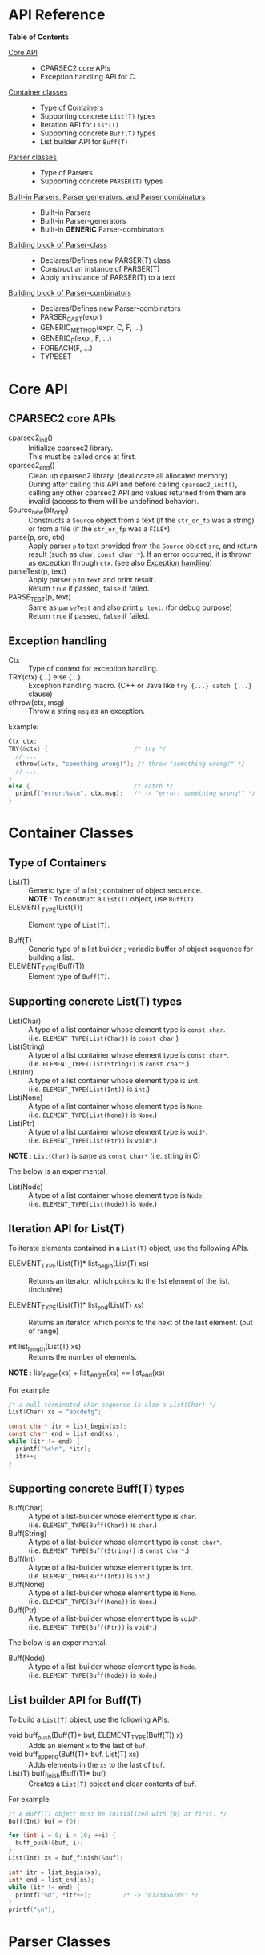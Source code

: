 # -*- coding: utf-8-unix -*-
#+STARTUP: showall indent

* API Reference

*Table of Contents*

- [[#core-api][Core API]] :: 
  - CPARSEC2 core APIs
  - Exception handling API for C.
- [[#container-classes][Container classes]] :: 
  - Type of Containers
  - Supporting concrete ~List(T)~ types
  - Iteration API for ~List(T)~
  - Supporting concrete ~Buff(T)~ types
  - List builder API for ~Buff(T)~
- [[#parser-classes][Parser classes]] :: 
  - Type of Parsers
  - Supporting concrete ~PARSER(T)~ types
- [[#built-in-parsers-parser-generators-and-parser-combinators][Built-in Parsers, Parser generators, and Parser combinators]] ::
  - Built-in Parsers
  - Built-in Parser-generators
  - Built-in *GENERIC* Parser-combinators
- [[#building-block-of-parser-class][Building block of Parser-class]] ::
  - Declares/Defines new PARSER(T) class
  - Construct an instance of PARSER(T)
  - Apply an instance of PARSER(T) to a text
- [[#building-block-of-parser-combinators][Building block of Parser-combinators]] ::
  - Declares/Defines new Parser-combinators
  - PARSER_CAST(expr)
  - GENERIC_METHOD(expr, C, F, ...)
  - GENERIC_P(expr, F, ...)
  - FOREACH(F, ...)
  - TYPESET


* Core API
:PROPERTIES:
:CUSTOM_ID: core-api
:END:

** CPARSEC2 core APIs
:PROPERTIES:
:CUSTOM_ID: cparsec2-core-apis
:END:

- cparsec2_init()       :: 
     Initialize cparsec2 library.\\
     This must be called once at first.
- cparsec2_end()        :: 
     Clean up cparsec2 library. (deallocate all allocated memory)\\
     During after calling this API and before calling ~cparsec2_init()~, calling
     any other cparsec2 API and values returned from them are invalid (access to
     them will be undefined behavior).
- Source_new(str_or_fp) ::
     Constructs a ~Source~ object from a text (if the ~str_or_fp~ was a string)
     or from a file (if the ~str_or_fp~ was a ~FILE*~).
- parse(p, src, ctx)    :: 
     Apply parser ~p~ to text provided from the ~Source~ object ~src~, and
     return result (such as ~char~, ~const char *~). If an error occurred, it is
     thrown as exception through ~ctx~. (see also [[#exception-handling][Exception handling]])
- parseTest(p, text)    :: 
     Apply parser ~p~ to ~text~ and print result.\\
     Return ~true~ if passed, ~false~ if failed.
- PARSE_TEST(p, text) :: 
     Same as ~parseTest~ and also print ~p text~. (for debug purpose)\\
     Return ~true~ if passed, ~false~ if failed.

** Exception handling
:PROPERTIES:
:CUSTOM_ID: exception-handling
:END:

- Ctx                   :: 
     Type of context for exception handling.
- TRY(ctx) {...} else {...} :: 
     Exception handling macro. (C++ or Java like ~try {...} catch {...}~ clause)
- cthrow(ctx, msg)      :: 
     Throw a string ~msg~ as an exception.

Example:
#+begin_src c
  Ctx ctx;
  TRY(&ctx) {                        /* try */
    // ...
    cthrow(&ctx, "something wrong!"); /* throw "something wrong!" */
    // ...
  }
  else {                             /* catch */
    printf("error:%s\n", ctx.msg);   /* -> "error: something wrong!" */
  }
#+end_src


* Container Classes
:PROPERTIES:
:CUSTOM_ID: container-classes
:END:

** Type of Containers

- List(T)               ::
     Generic type of a list ; container of object sequence.\\
     *NOTE* : To construct a ~List(T)~ object, use ~Buff(T)~.
- ELEMENT_TYPE(List(T)) ::
     Element type of ~List(T)~.


- Buff(T)               ::
     Generic type of a list builder ; variadic buffer of object sequence for
     building a list.
- ELEMENT_TYPE(Buff(T)) ::
     Element type of ~Buff(T)~.

** Supporting *concrete List(T)* types

- List(Char)          ::
     A type of a list container whose element type is ~const char~.\\
     (i.e. ~ELEMENT_TYPE(List(Char))~ is ~const char~.)
- List(String)        ::
     A type of a list container whose element type is ~const char*~.\\
     (i.e. ~ELEMENT_TYPE(List(String))~ is ~const char*~.)
- List(Int)           ::
     A type of a list container whose element type is ~int~.\\
     (i.e. ~ELEMENT_TYPE(List(Int))~ is ~int~.)
- List(None)          ::
     A type of a list container whose element type is ~None~.\\
     (i.e. ~ELEMENT_TYPE(List(None))~ is ~None~.)
- List(Ptr)           ::
     A type of a list container whose element type is ~void*~.\\
     (i.e. ~ELEMENT_TYPE(List(Ptr))~ is ~void*~.)

*NOTE* : ~List(Char)~ is same as ~const char*~ (i.e. string in C)


The below is an experimental:
- List(Node)          ::
     A type of a list container whose element type is ~Node~.\\
     (i.e. ~ELEMENT_TYPE(List(Node))~ is ~Node~.)

** Iteration API for List(T)

To iterate elements contained in a ~List(T)~ object, use the following APIs.

- ELEMENT_TYPE(List(T))* list_begin(List(T) xs) ::
   Retunrs an iterator, which points to the 1st element of the list. (inclusive)

- ELEMENT_TYPE(List(T))* list_end(List(T) xs)   ::
   Returns an iterator, which points to the next of the last element. (out of range)

- int list_length(List(T) xs) ::
   Returns the number of elements.\\

*NOTE* : list_begin(xs) + list_length(xs) == list_end(xs)

For example:
#+begin_src c
  /* a null-terminated char sequence is also a List(Char) */
  List(Char) xs = "abcdefg";

  const char* itr = list_begin(xs);
  const char* end = list_end(xs);
  while (itr != end) {
    printf("%c\n", *itr);
    itr++;
  }
#+end_src

** Supporting *concrete Buff(T)* types

- Buff(Char)         ::
     A type of a list-builder whose element type is ~char~.\\
     (i.e. ~ELEMENT_TYPE(Buff(Char))~ is ~char~.)
- Buff(String)       ::
     A type of a list-builder whose element type is ~const char*~.\\
     (i.e. ~ELEMENT_TYPE(Buff(String))~ is ~const char*~.)
- Buff(Int)          ::
     A type of a list-builder whose element type is ~int~.\\
     (i.e. ~ELEMENT_TYPE(Buff(Int))~ is ~int~.)
- Buff(None)         ::
     A type of a list-builder whose element type is ~None~.\\
     (i.e. ~ELEMENT_TYPE(Buff(None))~ is ~None~.)
- Buff(Ptr)          ::
     A type of a list-builder whose element type is ~void*~.\\
     (i.e. ~ELEMENT_TYPE(Buff(Ptr))~ is ~void*~.)


The below is an experimental:
- Buff(Node)         ::
     A type of a list-builder whose element type is ~Node~.\\
     (i.e. ~ELEMENT_TYPE(Buff(Node))~ is ~Node~.)

** List builder API for Buff(T)

To build a ~List(T)~ object, use the following APIs:

- void buff_push(Buff(T)* buf, ELEMENT_TYPE(Buff(T)) x) ::
     Adds an element ~x~ to the last of ~buf~.
- void buff_append(Buff(T)* buf, List(T) xs) ::
     Adds elements in the ~xs~ to the last of ~buf~.
- List(T) buff_finish(Buff(T)* buf) ::
     Creates a ~List(T)~ object and clear contents of ~buf~.

For example:
#+begin_src c
  /* A Buff(T) object must be initialized with {0} at first. */
  Buff(Int) buf = {0};

  for (int i = 0; i < 10; ++i) {
    buff_push(&buf, i);
  }
  List(Int) xs = buf_finish(&buf);

  int* itr = list_begin(xs);
  int* end = list_end(xs);
  while (itr != end) {
    printf("%d", *itr++);         /* -> "0123456789" */
  }
  printf("\n");
#+end_src


* Parser Classes
:PROPERTIES:
:CUSTOM_ID: parser-classes
:END:

** Type of Parsers
:PROPERTIES:
:CUSTOM_ID: type-of-parsers
:END:

- PARSER(T)               ::
     Generic type of parser.\\
     When a parser applied to a text (char sequence), the parser reads the given
     text and returns a corresponding value as the parsed result.

- RETURN_TYPE(PARSER(T))  ::
     Type of a value to be returned by a parser of ~PARSER(T)~ type.

** Supporting *concrete PARSER(T)* types

- PARSER(Char)            ::
  A parser of ~PARSER(Char)~ type returns a ~char~ value when it is applied.\\
  (i.e. ~RETURN_TYPE(PARSER(Char))~ is ~char~.)
- PARSER(String)          ::
  A parser of ~PARSER(String)~ type returns a ~const char*~ value when it is applied.\\
  (i.e. ~RETURN_TYPE(PARSER(String))~ is ~const char*~.)
- PARSER(Int)             ::
  A parser of ~PARSER(Int)~ type returns a ~int~ value when it is applied.\\
  (i.e. ~RETURN_TYPE(PARSER(Int))~ is ~int~.)
- PARSER(None)            ::
  A parser of ~PARSER(None)~ type returns ~NONE~ when it is applied.\\
  (i.e. ~RETURN_TYPE(PARSER(None))~ is ~None~.)


- PARSER(List(Char))      ::
  A parser of ~PARSER(List(Char))~ type returns a ~List(Char)~ value when it is applied.\\
  (i.e. ~RETURN_TYPE(PARSER(List(Char)))~ is ~List(Char)~.)
  - *NOTE* :
    - ~PARSER(List(Char))~ is same as ~PARSER(String)~, and
    - ~List(Char)~ is same as ~const char*~.
- PARSER(List(String))    ::
  A parser of ~PARSER(List(String))~ type returns a ~List(String)~ value when it is applied.\\
  (i.e. ~RETURN_TYPE(PARSER(List(String)))~ is ~List(String)~.)
- PARSER(List(Int))       ::
  A parser of ~PARSER(List(Int))~ type returns a ~List(Int)~ value when it is applied.\\
  (i.e. ~RETURN_TYPE(PARSER(List(Int)))~ is ~List(Int)~.)
- PARSER(List(None))      ::
  A parser of ~PARSER(List(None))~ type returns a ~List(None)~ value when it is applied.\\
  (i.e. ~RETURN_TYPE(PARSER(List(None)))~ is ~List(None)~.)


The below is an experimental:
- PARSER(Node)            ::
  A parser of ~PARSER(Node)~ type returns ~NONE~ when it is applied.\\
  (i.e. ~RETURN_TYPE(PARSER(Node))~ is ~Node~.)
- PARSER(List(Node))      ::
  A parser of ~PARSER(List(Node))~ type returns a ~List(Node)~ value when it is applied.\\
  (i.e. ~RETURN_TYPE(PARSER(List(Node)))~ is ~List(Node)~.)


* Built-in Parsers, Parser generators, and Parser combinators
:PROPERTIES:
:CUSTOM_ID: built-in-parsers-parser-generators-and-parser-combinators
:END:

- parser            ::
     a functional object for parsing.
  - When a *parser* was applied to a input stream, it reads zero or more tokens
    (e.g. sequence of chars) from the input and returns a corresponding value.
- parser generator  ::
     a factory method (constructor function) for creating a parser.
  - A *parser generator* takes one or more arguments for creating a
    parameterized parser.
  - Typically the given arguments are used as parmeters for pattern match.
- parser combinator ::
     a factory method (constructor function) for creating a composite parser.
  - A *parser combinator* takes one or more parsers for creating a composite
    parser.
  - It is used to create a complex parser by combinating one or more simple
    parsers.

** Built-in Parsers

- anyChar               :: 
     A PARSER(Char) which parse any one char
- digit                 :: 
     A PARSER(Char) which parse a digit (i.e. ~0~ .. ~9~)
- hexDigit              ::
     A PARSER(Char) which parse a hexadecimal digit (i.e. ~0~ .. ~9~, ~a~ .. ~f~, and ~A~ .. ~F~)
- octDigit              ::
     A PARSER(Char) which parse a octal digit (i.e. ~0~ .. ~7~)
- lower                 :: 
     A PARSER(Char) which parse a lower-case char (i.e. ~a~ .. ~z~)
- upper                 :: 
     A PARSER(Char) which parse a upper-case char (i.e. ~A~ .. ~Z~)
- alpha                 :: 
     A PARSER(Char) which parse an alphabet char (i.e. ~a~ .. ~z~, ~A~ .. ~Z~)
- alnum                 :: 
     A PARSER(Char) which parse a digit or an alphabet char (i.e. ~0~ .. ~9~, ~a~ .. ~z~, ~A~ .. ~Z~)
- letter                :: 
     A PARSER(Char) which parse underscore or an alphabet char (i.e. ~_~, ~a~ .. ~z~, ~A~ .. ~Z~)
- newline               ::
     A PARSER(Char) which parse a newline character (i.e. LF)
- crlf                  ::
     A PARSER(Char) which parse a pair of CR and LF, and returns LF (i.e. CR LF \rightarrow LF)
- endOfLine             ::
     A PARSER(Char) which parse a LF or a CR-LF pair and returns LF.
- endOfFile             ::
     A PARSER(None) which succeeds if and only if it was the end of input, and
     returns ~NONE~.
- tab                   ::
     A PARSER(Char) which parse a TAB character.
- space                 :: 
     A PARSER(Char) which parse a white-space (i.e. space, TAB, LF, CR)
- spaces                :: 
     A PARSER(None) which parse zero or more white-spaces (i.e. space, TAB, LF,
     CR), and returns ~NONE~.
- number                :: 
     A PARSER(Int) which parse one or more digits and skips trailing
     white-spaces, then returns it as an ~int~ value.
- anyUtf8               ::
     A PARSER(String) which parse any one UTF-8 character and returns it as a
     string.

** Built-in Parser-generators

- char1(c)              :: 
     Create a PARSER(Char) which parse the char ~c~
- string1(s)            :: 
     Create a PARSER(String) which parse the string ~s~.
  - *NOTE* : ~parse(string1(s), src, ex)~ succeeds:
    - if and only if the input from ~src~ was starting with ~s~.
    - otherwise fails *without consuming any input*.
- utf8(s)               ::
     Create a PARSER(String) which parse the UTF-8 string ~s~.
- oneOf(cs)             :: 
     Create a PARSER(Char) which parse a char ~c~ satisfying it is contained in the string ~cs~.
- noneOf(cs)            :: 
     Create a PARSER(Char) which parse a char ~c~ satisfying it is *not* contained in the string ~cs~.
- satisfy(pred)         :: 
     Create a PARSER(Char) which parse a char ~c~ satisfying ~pred(c) == true~
- range(min, max)       ::
     Create a PARSER(Char) which parse a char ~c~ satisfying ~min <= c && c <= max~.

** Built-in GENERIC Parser-combinators

*** many(p)
- PARSER(List(Char)) many(char c) ::
     Same as ~many(char1(c))~.
- PARSER(List(String)) many(const char* s) ::
     Same as ~many(string1(s))~.

- PARSER(List(T)) many(PARSER(T) p) ::
     Create a parser of PARSER(List(T)) type, which
  - apply ~p~ zeroth or more to a text.
  - returns a list of ~List(T)~ type, which consists of the each result of ~p~.
  - *NOTE* : ~parse(many(p), src, ex)~
    - succeeds if ~p~ exact matched *N* times (*N \ge 0*) to the input from
      ~src~ and *N+1* th ~p~ failed *without consuming any input*.
    - otherwise fails *after consumed some input*.
  - *NOTE* : ~T~ must be a member of [[#typeset][TYPESET(0)]]

**** 'parse(many(p), src, ex)' shall be :
| result status  | returns                        | description                                   |
|----------------+--------------------------------+-----------------------------------------------|
| empty ok       | an emply list :: ~List(T)~     | succeeded with zeroth match (N = 0)           |
| empty error    | n/a                            | n/a                                           |
| consumed ok    | a N-elements list :: ~List(T)~ | succeeded with N times match (N \gt 0)        |
| consumed error | throw exception via ~ex~       | the last ~p~ failed after consumed some input |
where:
- empty ok : succeeded without consuming any input
- empty error : failed without consuming any input
- consumed ok : succeeded after consumed some input from ~src~
- consumed error : failed after consumed some input from ~src~

*** many1(p)
*NOTE* : ~many1(p)~ is same as ~cons(p, many(p))~.

- PARSER(List(Char)) many1(char c) ::
     Same as ~many1(char1(c))~.
- PARSER(List(String)) many1(const char* s) ::
     Same as ~many1(string1(s))~.

- PARSER(List(T)) many1(PARSER(T) p) ::
     Create a parser of PARSER(List(T)) type, which
  - apply ~p~ once or more to a text.
  - returns a list of ~List(T)~ type, which consists of the each result of ~p~.
  - *NOTE* : ~parse(many1(p), src, ex)~
    - succeeds if ~p~ exact matched *N* times (*N \ge 1*) to the input from
      ~src~ and *N+1* th ~p~ failed *without consuming any input*.
    - otherwise fails.
  - *NOTE* : ~T~ must be a member of [[#typeset][TYPESET(0)]]

**** 'parse(many1(p), src, ex)' shall be :
| result status  | returns                        | description                                      |
|----------------+--------------------------------+--------------------------------------------------|
| empty ok       | n/a                            | n/a                                              |
| empty error    | throw exception via ~ex~       | the first ~p~ failed without consuming any input |
| consumed ok    | a N-elements list :: ~List(T)~ | succeeded with N times match (N \gt 0)           |
| consumed error | throw exception via ~ex~       | the last ~p~ failed after consumed some input    |
where:
- empty ok : succeeded without consuming any input
- empty error : failed without consuming any input
- consumed ok : succeeded after consumed some input from ~src~
- consumed error : failed after consumed some input from ~src~

*** seq(p, ...)
- PARSER(List(T)) seq(PARSER(T) p, ...) ::
     Create a parser of PARSER(List(T)) type, which
  - apply for all parsers ~p, ...~ to a text.
  - return a list consists of the each retults of ~p, ...~.
  - if a parser in the ~p, ...~ failed, throws an error of it.
  - *NOTE* : For all parser in the ~p, ...~, whose type must be same, otherwise
    the behavior is undefined.
  - *NOTE* : ~T~ must be a member of [[#typeset][TYPESET(0)]]

*** cons(p, ps)
- PARSER(List(Char)) cons(char c, const char* cs) ::
     Same as ~cons(char1(c), string1(cs))~.
- PARSER(List(Char)) cons(char c, PARSER(List(Char)) ps) ::
     Same as ~cons(char1(c), ps)~.
- PARSER(List(String)) cons(const char* s, PARSER(List(String)) ps) ::
     Same as ~cons(string1(s), ps)~.

- PARSER(List(T)) cons(PARSER(T) p, PARSER(List(T)) ps) ::
     Create a parser of PARSER(List(T)) type, which
  - apply ~p~ at first, and then apply ~ps~ to the subsequent text.
  - return a list consists of the following:
    - the result of ~p~ and
    - elements of the result of ~ps~.
  - if ~p~ or ~ps~ failed, throws an error of it.
  - *NOTE* : ~T~ must be a member of [[#typeset][TYPESET(0)]]

*** skip(p)
- PARSER(None) skip(char c) ::
     Same as ~skip(char1(c))~.
- PARSER(None) skip(const char* s) ::
     Same as ~skip(string1(s))~.

- PARSER(None) skip(PARSER(T) p) ::
     Create a parser of PARSER(List(T)) type, which
  - apply ~p~ and returns ~NONE~.
  - a value returned by ~p~ is discarded.
  - if ~p~ failed, throws error of ~p~.
  - *NOTE* : ~T~ must be a member of [[#typeset][TYPESET(1)]]

*** skip1st(p1, p2)
- PARSER(Char) skip1st(char c1, char c2) ::
     Same as ~skip1st(char1(c1), char1(c2))~.
- PARSER(Char) skip1st(const char* s, char c) ::
     Same as ~skip1st(string1(s), char1(c))~.
- PARSER(Char) skip1st(PARSER(S) p, char c) ::
     Same as ~skip1st(p, char1(c))~.
- PARSER(String) skip1st(char c, const char* s) ::
     Same as ~skip1st(char1(c), string1(s))~.
- PARSER(String) skip1st(const char* s1, const char* s2) ::
     Same as ~skip1st(string1(s1), string1(s2))~.
- PARSER(String) skip1st(PARSER(S) p, const char* s) ::
     Same as ~skip1st(p, string1(s))~.
- PARSER(T) skip1st(char c, PARSER(T) p) ::
     Same as ~skip1st(char1(c), p)~.
- PARSER(T) skip1st(const char* s, PARSER(T) p) ::
     Same as ~skip1st(string1(s), p)~.

- PARSER(T) skip1st(PARSER(S) p1, PARSER(T) p2) ::
     Create a parser of PARSER(T) type, which
  - apply ~p1~ at first, and then apply ~p2~ to the subsequent text.
  - return the result of ~p2~ if both ~p1~ and ~p2~ success.
  - if ~p1~ failed, ~p2~ is not applied and throws error of ~p1~.
  - if ~p1~ success and then ~p2~ failed, throws error of ~p2~.
  - *NOTE* : ~S~ and ~T~ must be a member of [[#typeset][TYPESET(1)]]
  - *NOTE* : ~S~ and ~T~ may or may not be same.\\
    (i.e. ~p1~ and ~p2~ may be a parser of same type or different type)

For example:
#+begin_src c
parseTest(skip1st(char1('a'), string1("bc")), "abc"); // -> "bc"
parseTest(skip1st(string1("ab"), char1('c')), "abc"); // -> 'c'
#+end_src

*** skip2nd(p1, p2)
- PARSER(Char) skip2nd(char c1, char c2) ::
     Same as ~skip2nd(char1(c1), char1(c2))~.
- PARSER(Char) skip2nd(char c, const char* s) ::
     Same as ~skip2nd(char1(c), string1(s))~.
- PARSER(Char) skip2nd(char c, PARSER(S) p) ::
     Same as ~skip2nd(char1(c), p)~.
- PARSER(String) skip2nd(const char* s, char c) ::
     Same as ~skip2nd(string1(s), char1(c))~.
- PARSER(String) skip2nd(const char* s1, const char* s2) ::
     Same as ~skip2nd(string1(s1), string1(s2))~.
- PARSER(String) skip2nd(const char* s, PARSER(S) p) ::
     Same as ~skip2nd(string1(s), p)~.
- PARSER(T) skip2nd(PARSER(T) p, char c) ::
     Same as ~skip2nd(p, char1(c))~.
- PARSER(T) skip2nd(PARSER(T) p, const char* s) ::
     Same as ~skip2nd(p, string1(s))~.

- PARSER(T) skip2nd(PARSER(T) p1, PARSER(S) p2) ::
     Create a parser of PARSER(T) type, which
  - apply ~p1~ at first, and then apply ~p2~ to the subsequent text.
  - return the result of ~p1~ if both ~p1~ and ~p2~ success.
  - if ~p1~ failed, ~p2~ is not applied and throws error of ~p1~.
  - if ~p1~ success and then ~p2~ failed, throws error of ~p2~.
  - *NOTE* : ~S~ and ~T~ must be a member of [[#typeset][TYPESET(1)]]
  - *NOTE* : ~S~ and ~T~ may or may not be same.\\
    (i.e. ~p1~ and ~p2~ may be a parser of same type or different type)

For example:
#+begin_src c
parseTest(skip2nd(char1('a'), string1("bc")), "abc"); // -> 'a'
parseTest(skip2nd(string1("ab"), char1('c')), "abc"); // -> "ab"
#+end_src

*** token(p)
*NOTE* : ~token(p)~ is same as ~skip2nd(p, spaces)~.

- PARSER(Char) token(char c) ::
     Same as ~token(char1(c))~.
- PARSER(String) token(const char* s) ::
     Same as ~token(string1(c))~.

- PARSER(T) token(PARSER(T) p) ::
     Create a parser of PARSER(T) type, which
  - apply ~p~ at first, then
  - skip any trailing white-spaces, and
  - return the result of ~p~.
  - *NOTE* : ~T~ must be a member of [[#typeset][TYPESET(1)]]

*** either(p1, p2)
- PARSER(Char) either(char c1, char c2) :: 
     Same as ~either(char1(c1), char1(c2))~.
- PARSER(Char) either(char c, PARSER(Char) p) :: 
     Same as ~either(char1(c), p))~.
- PARSER(Char) either(PARSER(Char) p, char c) :: 
     Same as ~either(p, char1(c)))~.
- PARSER(String) either(const char* s1, const char* s2) :: 
     Same as ~either(string1(s1), string1(s2))~.
- PARSER(String) either(const char* s, PARSER(String) p) :: 
     Same as ~either(string1(s), p)~.
- PARSER(String) either(PARSER(String) p, const char* s) :: 
     Same as ~either(p, string1(s))~.

- PARSER(T) either(PARSER(T) p1, PARSER(T) p2) ::
     Create a parser of PARSER(T) type, which
  - return result of ~p1~ if ~p1~ succeeded,
  - if ~p1~ consumed one or more chars and failed, throw error of ~p1~,
  - if ~p1~ consumed no chars and failed, return result of ~p2~, or
  - throw error of ~p2~
  - *NOTE* : ~T~ must be a member of [[#typeset][TYPESET(1)]]

*** tryp(p)
- PARSER(Char) tryp(char c) ::
     Same as ~tryp(char1(c))~.
- PARSER(String) tryp(const char* s) ::
     Same as ~tryp(string1(s))~.

- PARSER(T) tryp(PARSER(T) p) ::
     Create a parser of PARSER(T) type, which
  - return result of ~p~ if ~p~ success,
  - otherwise rewind the input-state back then throw error of ~p~.
  - *NOTE* : ~T~ must be a member of [[#typeset][TYPESET(1)]]


* Building block of Parser-class
:PROPERTIES:
:CUSTOM_ID: building-block-of-parser-class
:END:

** Declares/Defines new PASER(T) class

*NOTE* : This section is mainly described *for developers of CPARSEC2 library*,
not for users at the present.

- TYPEDEF_PARSER(T, R)  ::
     Define new concrete ~PARSER(T)~ type and ~RETURN_TYPE(PARSER(T))~.

     A parser of type ~PARSER(T)~ returns a value of type ~R~ when the parser
     was applied to a text.\\
     (i.e. ~RETURN_TYPE(PARSER(T))~ will be ~R~)

- DECLARE_PARSER(T)     :: 
     Declares functions/methods for ~PARSER(T)~.

- DEFINE_PARSER(T, x) { ~/* print x; */~ } :: 
     Defines functions/methods for ~PARSER(T)~.\\
  - *NOTE* : The trailing block ~{...}~ is body of function ~void SHOW(T)(R x)~.
  - *NOTE* : ~void SHOW(T)(R x)~ is called by ~parseTest(p, text)~ to print ~x~.
  - *NOTE* : ~x~ is the result of parser ~p~ applied to the ~text~.

Example: 'IntParser.h'
#+begin_src c
  #include <cparsec2.h>

  /* Defines PARSER(Int) type, and RETURN_TYPE(PARSER(T)) as int */
  TYPEDEF_PARSER(Int, int);
  /* Declares functions/methods for PARSER(Int) */
  DECLARE_PARSER(Int);
#+end_src

Example: 'IntParser.c'
#+begin_src c
  #include "IntParser.h"

  /* Defines (implement) functions/methods for PARSER(Int) */
  DEFINE_PARSER(Int, x) {
    /* implementation of void SHOW(Int)(int x) */
    printf("%d\n", x);
  }
#+end_src

** Construct an instance of PARSER(T) class

- PARSER(T) PARSER_GEN(T)(PARSER_FN(T) f, void* arg) :: 
     Create new instance of ~PARSER(T)~.\\
     ~f~ is used as a function body of the parser instance, and ~arg~ is
     argument to be passed to ~f~ when the parser instance was applied to a
     text.
- PARESR_FN(T)          ::
     Type of function body of a parser instance of ~PARSER(T)~ type.\\
     ~PARSER_FN(T)~ is the type of function pointer ~RETURN_TYPE(PARSER(T)) (*)(void* arg, Source src, Ctx* ex)~.

For example, ~PARSER_GEN(Int)~ and ~PARSER_FN(Int)~ are defiened as follows:
#+begin_src c
typedef int (* PARSER_FN(Int))(void* arg, Source src, Ctx* ex);
PARSER(Int) PARSER_GEN(Int)(PARSER_FN(Int) f, void* arg);
#+end_src

*** Example of Parser-generator ~PARSER(Int) mult(int a)~

The below is a example of parser-generator ~mult(int a)~, which\\
- creates a parser of ~PARSER(Int)~ type.
  - When the parser applied to one or more digits,
    - it returns a ~int~ value multiplied by ~a~.

Example: 'mult.h'
#+begin_src c
  #include "IntParser.h"

  /* a parser generator 'mult(a)' */
  PARSER(Int) mult(int a);
#+end_src

Example: 'mult.c'
#+begin_src c
  #include <stdlib.h>
  #include "IntParser.h"

  /* function body of a parser to be generated by mult(a) */
  static int mult_func(void* arg, Source src, Ctx* ex) {
    int a = (int)(intptr_t)arg;
    return a * atoi(parse(many1(digit), src, ex));
  }

  /* a parser generator 'mult(a)' */
  PARSER(Int) mult(int a) {
    /* construct an instance of PARSER(Int) */
    return PARSER_GEN(Int)(mult_func, (void*)(intptr_t)a);
  }
#+end_src

** Apply an instance of PARSER(T) to a text

To apply a parser, use ~parse(p, src, ctx)~, ~parseTest(p, text)~ and
~PARSE_TEST(p, text)~ macros. These macros are fully generic and easy to use.

In the below example, using ~parse(p, src, ex)~.

Example: 'main.c'
#+begin_src c
  #include <stdio.h>
  #include "mult.h"

  int main(int argc, char** argv) {
    UNUSED(argc);
    UNUSED(argv);

    /* initialize CPARSEC2 library */
    cparsec2_init();

    Ctx ctx;
    TRY(&ctx) {
      /* input text is "100 200" */
      Source src = Source_new("100 200");
      /* parse the input text */
      int x = parse(mult(1), src, &ctx); /* x = 1 * 100 */
      parse(spaces, src, &ctx);          /* skip white-spaces */
      int y = parse(mult(2), src, &ctx); /* y = 2 * 200 */
      /* print x + y */
      printf("%d\n", x + y);
      return 0;
    }
    else {
      printf("error:%s\n", ctx.msg);
      return 1;
    }
  }
#+end_src


* Building block of Parser-combinators
:PROPERTIES:
:CUSTOM_ID: building-block-of-parser-combinators
:END:

** Declares/Defines new Parser-combinators

For example in case of ~many(p)~ :
#+begin_src c
  /* Name of MANY(T) */
  #define MANY(T) CAT(many_, T)

  /* Generic macro function `many(p)` */
  #define many(p) (GENERIC_P(PARSER_CAST(p), MANY, TYPESET(0))(PARSER_CAST(p)))

  // For example:
  // - `many("abc")` is expanded to `MANY(String)(string1("abc"))`
  // - `many(number)` is expanded to `MANY(Int)(number)`

  /* Generic function prototype `MANY(T)(p)` */
  #define DECLARE_MANY(T) PARSER(List(T)) MANY(T)(PARSER(T) p)

  /* Declares `PARSER(List(T)) MANY(T)(PARSER(T) p);` for each T in TYPESET(0) */
  FOREACH(DECLARE_MANY, TYPESET(0));

  // `FOREACH(DECLARE_MANY, TYPESET(0));` is expanded to as follows:
  // ~~~c
  // PARSER(List(Char)) MANY(Char)(PARSER(Char) p);
  // PARSER(List(String)) MANY(String)(PARSER(String) p);
  // PARSER(List(Int)) MANY(Int)(PARSER(Int) p);
  // ~~~

  /* Implementation of `MANY(T)(p)` */
  #define DEFINE_MANY(T)                          \
    PARSER(List(T)) MANY(T)(PARSER(T) p) {        \
      /* implementation of MANY(T)(p) */          \
    }                                             \
    END_OF_STATEMENTS

  /* Defines `PARSER(List(T)) MANY(T)(PARSER(T) p)` for each T in TYPESET(0) */
  FOREACH(DEFINE_MANY, TYPESET(0));

  // `FOREACH(DEFINE_MANY, TYPESET(0));` is expanded to as follows:
  // ~~~c
  // PARSER(List(Char)) MANY(Char)(PARSER(Char) p) {
  //   /* implementation of MANY(T)(p) */
  // }
  // _Static_assert(1, "");
  // PARSER(List(String)) MANY(String)(PARSER(String) p) {
  //   /* implementation of MANY(T)(p) */
  // }
  // _Static_assert(1, "");
  // PARSER(List(Int)) MANY(Int)(PARSER(Int) p) {
  //   /* implementation of MANY(T)(p) */
  // }
  // _Static_assert(1, "");
  // ~~~
#+end_src

** PARSER_CAST(expr)

~PARSER_CAST(expr)~ cast ~expr~ to a parser.
- if ~expr~ was a parser of supported ~PARSER(T)~ type, returns ~expr~ itself.
- if ~expr~ was a ~char~ or ~const char~, returns ~char1(expr)~.
- if ~expr~ was a ~char*~ or ~const char*~, returns ~string1(expr)~.

** GENERIC_METHOD(expr, C, F, args...)

~GENERIC_METHOD(expr, C, F, args...)~ is a macro function to define a "C11
~_Generic~ selection" expression.
- ~GENERIC_METHOD(expr, C, F, args...)~ is expanded to ~_Generic(expr, C(T) : F(T), ...)~ for each ~T~ in ~args...~.

** GENERIC_P(expr, F, args...)

~GENERIC_P(expr, F, args...)~ is a macro function to define a "C11 ~_Generic~
selection" expression.
- ~GENERIC_P(expr, F, args...)~ is expanded to ~_Generic(expr, PARSER(T) : F(T), ...)~ for each ~T~ in ~args...~.
- Same as ~GENERIC_METHOD(expr, PARSER, F, args...)~.

** FOREACH(F, args...)

~FOREACH(F, args...)~ is a macro function for unrolling statements.
- ~FOREACH(F, args...)~ is expanded to ~F(T);~ for each ~T~ in ~args...~.

#+begin_src c
#define F(T) T CAT(T, _value)
FOREACH(F, char, int, double);
// `FOREACH(F, x, y, z)` is expanded to `F(x); F(y); F(z)`
// Therefore the above is expanded to as follows:
// ~~~c
// char char_value;
// int int_value;
// double double_value;
// ~~~
#+end_src

** TYPESET
:PROPERTIES:
:CUSTOM_ID: typeset
:END:

Set of type-names.

- TYPESET(0)      ::
     A set of type-names for parser-combinators. \\
     ~TYPESET(0)~ is expanded to ~Char, String, Int, None, Node~.
- TYPESET(1)      ::
     Another set of type-names for parser-combinators. \\
     ~TYPESET(1)~ is expanded to ~Char, String, Int, None, Node, List(String), List(Int), List(None), List(Node)~.
- ELEMENT_TYPESET ::
     A set of type-names for element-type of generic-containers. \\
     ~ELEMENT_TYPESET~ is expanded to ~Ptr, Char, String, Int, None, Node~

These macros are convenient and easy to use with
 - ~GENERIC_METHOD(expr, C, F, ...)~,
 - ~GENERIC_P(expr, F, ...)~, and
 - ~FOREACH(F, ...)~.

For example :
#+begin_src c
GENERIC_P(expr, F, TYPESET(0))(expr);
#+end_src

The above code is expanded as follows:
#+begin_src c
_Generic(expr, PARSER(Char) : F(Char), PARSER(String) : F(String), PARSER(Int) : F(Int))(expr);
#+end_src
